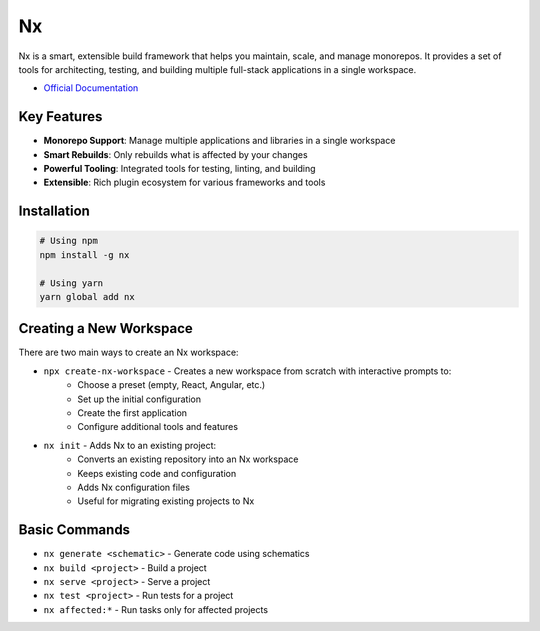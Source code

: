 ==
Nx
==

Nx is a smart, extensible build framework that helps you maintain, scale, and manage monorepos. It provides a set of tools for architecting, testing, and building multiple full-stack applications in a single workspace.

* `Official Documentation <https://nx.dev/getting-started/intro>`_

Key Features
===========

* **Monorepo Support**: Manage multiple applications and libraries in a single workspace
* **Smart Rebuilds**: Only rebuilds what is affected by your changes
* **Powerful Tooling**: Integrated tools for testing, linting, and building
* **Extensible**: Rich plugin ecosystem for various frameworks and tools

Installation
===========

.. code-block:: bash

   # Using npm
   npm install -g nx

   # Using yarn
   yarn global add nx

Creating a New Workspace
=======================

There are two main ways to create an Nx workspace:

* ``npx create-nx-workspace`` - Creates a new workspace from scratch with interactive prompts to:
   * Choose a preset (empty, React, Angular, etc.)
   * Set up the initial configuration
   * Create the first application
   * Configure additional tools and features

* ``nx init`` - Adds Nx to an existing project:
   * Converts an existing repository into an Nx workspace
   * Keeps existing code and configuration
   * Adds Nx configuration files
   * Useful for migrating existing projects to Nx

Basic Commands
=============

* ``nx generate <schematic>`` - Generate code using schematics
* ``nx build <project>`` - Build a project
* ``nx serve <project>`` - Serve a project
* ``nx test <project>`` - Run tests for a project
* ``nx affected:*`` - Run tasks only for affected projects 